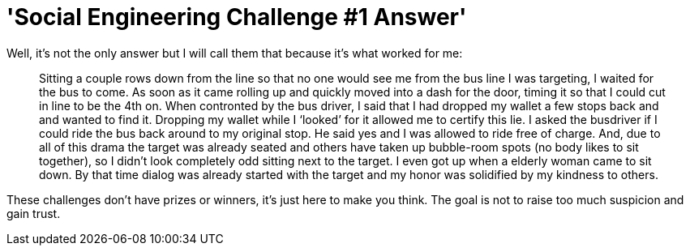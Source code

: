 = 'Social Engineering Challenge #1 Answer'
:hp-tags: social engineering

Well, it’s not the only answer but I will call them that because it’s what worked for me:  
  
> Sitting a couple rows down from the line so that no one would see me from the bus line I was targeting, I waited for the bus to come. As soon as it came rolling up and quickly moved into a dash for the door, timing it so that I could cut in line to be the 4th on. When contronted by the bus driver, I said that I had dropped my wallet a few stops back and and wanted to find it. Dropping my wallet while I ‘looked’ for it allowed me to certify this lie. I asked the busdriver if I could ride the bus back around to my original stop. He said yes and I was allowed to ride free of charge. And, due to all of this drama the target was already seated and others have taken up bubble-room spots (no body likes to sit together), so I didn’t look completely odd sitting next to the target. I even got up when a elderly woman came to sit down. By that time dialog was already started with the target and my honor was solidified by my kindness to others.  
  
These challenges don’t have prizes or winners, it’s just here to make you think. The goal is not to raise too much suspicion and gain trust.

